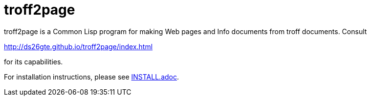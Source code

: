 = troff2page

troff2page is a Common Lisp program for making Web
pages and Info documents from troff documents.  Consult

http://ds26gte.github.io/troff2page/index.html

for its capabilities.

For installation instructions, please see
link:INSTALL.adoc[].
